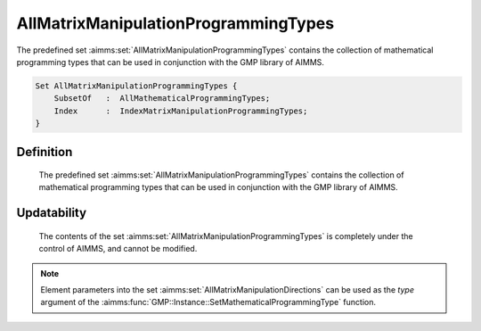 .. aimms:set:: AllMatrixManipulationProgrammingTypes

.. _AllMatrixManipulationProgrammingTypes:

AllMatrixManipulationProgrammingTypes
=====================================

The predefined set :aimms:set:`AllMatrixManipulationProgrammingTypes` contains
the collection of mathematical programming types that can be used in
conjunction with the GMP library of AIMMS.

.. code-block:: aimms

        Set AllMatrixManipulationProgrammingTypes {
            SubsetOf   :  AllMathematicalProgrammingTypes;
            Index      :  IndexMatrixManipulationProgrammingTypes;
        }

Definition
----------

    The predefined set :aimms:set:`AllMatrixManipulationProgrammingTypes` contains
    the collection of mathematical programming types that can be used in
    conjunction with the GMP library of AIMMS.

Updatability
------------

    The contents of the set :aimms:set:`AllMatrixManipulationProgrammingTypes` is
    completely under the control of AIMMS, and cannot be modified.

.. note::

    Element parameters into the set :aimms:set:`AllMatrixManipulationDirections` can
    be used as the *type* argument of the :aimms:func:`GMP::Instance::SetMathematicalProgrammingType` function.

.. seealso::

    The set :aimms:set:`AllMathematicalProgrammingTypes`, the function :aimms:func:`GMP::Instance::SetMathematicalProgrammingType`. The GMP library is
    discussed in more detail in :doc:`optimization-modeling-components/implementing-advanced-algorithms-for-mathematical-programs/index` of the `Language Reference <https://documentation.aimms.com/language-reference/index.html>`__.
